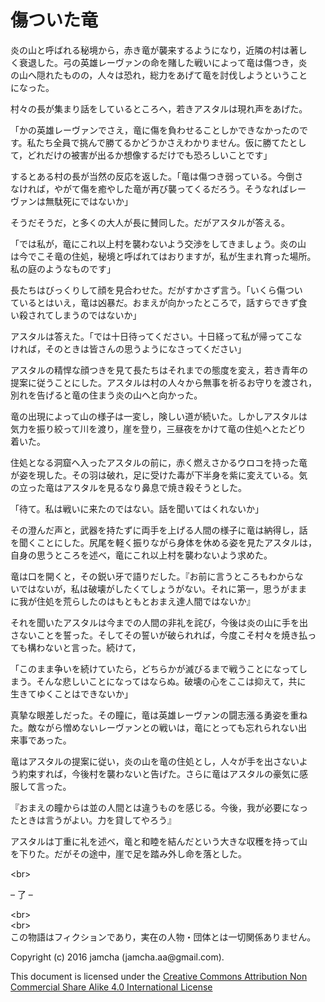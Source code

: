 #+OPTIONS: toc:nil
#+OPTIONS: \n:t

* 傷ついた竜

  炎の山と呼ばれる秘境から，赤き竜が襲来するようになり，近隣の村は著し
  く衰退した。弓の英雄レーヴァンの命を賭した戦いによって竜は傷つき，炎
  の山へ隠れたものの，人々は恐れ，総力をあげて竜を討伐しようということ
  になった。

  村々の長が集まり話をしているところへ，若きアスタルは現れ声をあげた。

  「かの英雄レーヴァンでさえ，竜に傷を負わせることしかできなかったので
  す。私たち全員で挑んで勝てるかどうかさえわかりません。仮に勝てたとし
  て，どれだけの被害が出るか想像するだけでも恐ろしいことです」

  するとある村の長が当然の反応を返した。「竜は傷つき弱っている。今倒さ
  なければ，やがて傷を癒やした竜が再び襲ってくるだろう。そうなればレー
  ヴァンは無駄死にではないか」

  そうだそうだ，と多くの大人が長に賛同した。だがアスタルが答える。

  「では私が，竜にこれ以上村を襲わないよう交渉をしてきましょう。炎の山
  は今でこそ竜の住処，秘境と呼ばれてはおりますが，私が生まれ育った場所。
  私の庭のようなものです」

  長たちはびっくりして顔を見合わせた。だがすかさず言う。「いくら傷つい
  ているとはいえ，竜は凶暴だ。おまえが向かったところで，話すらできず食
  い殺されてしまうのではないか」

  アスタルは答えた。「では十日待ってください。十日経って私が帰ってこな
  ければ，そのときは皆さんの思うようになさってください」

  アスタルの精悍な顔つきを見て長たちはそれまでの態度を変え，若き青年の
  提案に従うことにした。アスタルは村の人々から無事を祈るお守りを渡され，
  別れを告げると竜の住まう炎の山へと向かった。

  竜の出現によって山の様子は一変し，険しい道が続いた。しかしアスタルは
  気力を振り絞って川を渡り，崖を登り，三昼夜をかけて竜の住処へとたどり
  着いた。

  住処となる洞窟へ入ったアスタルの前に，赤く燃えさかるウロコを持った竜
  が姿を現した。その羽は破れ，足に受けた毒が下半身を紫に変えている。気
  の立った竜はアスタルを見るなり鼻息で焼き殺そうとした。

  「待て。私は戦いに来たのではない。話を聞いてはくれないか」

  その澄んだ声と，武器を持たずに両手を上げる人間の様子に竜は納得し，話
  を聞くことにした。尻尾を軽く振りながら身体を休める姿を見たアスタルは，
  自身の思うところを述べ，竜にこれ以上村を襲わないよう求めた。

  竜は口を開くと，その鋭い牙で語りだした。『お前に言うところもわからな
  いではないが，私は破壊がしたくてしょうがない。それに第一，思うがまま
  に我が住処を荒らしたのはもともとおまえ達人間ではないか』

  それを聞いたアスタルは今までの人間の非礼を詫び，今後は炎の山に手を出
  さないことを誓った。そしてその誓いが破られれば，今度こそ村々を焼き払っ
  ても構わないと言った。続けて，

  「このまま争いを続けていたら，どちらかが滅びるまで戦うことになってし
  まう。そんな悲しいことになってはならぬ。破壊の心をここは抑えて，共に
  生きてゆくことはできないか」

  真摯な眼差しだった。その瞳に，竜は英雄レーヴァンの闘志漲る勇姿を重ね
  た。敵ながら憎めないレーヴァンとの戦いは，竜にとっても忘れられない出
  来事であった。

  竜はアスタルの提案に従い，炎の山を竜の住処とし，人々が手を出さないよ
  う約束すれば，今後村を襲わないと告げた。さらに竜はアスタルの豪気に感
  服して言った。

  『おまえの瞳からは並の人間とは違うものを感じる。今後，我が必要になっ
  たときは言うがよい。力を貸してやろう』

  アスタルは丁重に礼を述べ，竜と和睦を結んだという大きな収穫を持って山
  を下りた。だがその途中，崖で足を踏み外し命を落とした。


  <br>

  -- 了 --

 

  <br>
  <br>
  この物語はフィクションであり，実在の人物・団体とは一切関係ありません。

  Copyright (c) 2016 jamcha (jamcha.aa@gmail.com).

  This document is licensed under the [[http://creativecommons.org/licenses/by-nc-sa/4.0/deed][Creative Commons Attribution Non Commercial Share Alike 4.0 International License]]

  [[http://creativecommons.org/licenses/by-nc-sa/4.0/deed][file:http://i.creativecommons.org/l/by-nc-sa/3.0/80x15.png]]




